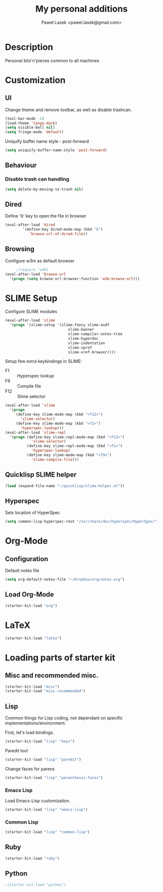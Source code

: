 #+TITLE: My personal additions
#+AUTHOR: Paweł Lasek <pawel.lasek@gmail.com>
#+OPTIONS: toc:nil num:nil ^:nil

* Description

  Personal bits'n'pieces common to all machines

* Customization

** UI

   Change theme and remove toolbar, as well as disable trashcan.

#+BEGIN_SRC emacs-lisp
  (tool-bar-mode -1)
  (load-theme 'tango-dark)
  (setq visible-bell nil)
  (setq fringe-mode 'default)
#+END_SRC

  Uniquify buffer name style - post-forward

#+BEGIN_SRC emacs-lisp
  (setq uniquify-buffer-name-style 'post-forward)
#+END_SRC

** Behaviour

*** Disable trash can handling

 #+BEGIN_SRC emacs-lisp
   (setq delete-by-moving-to-trash nil)
 #+END_SRC


** Dired

Define 'b' key to open the file in browser

#+BEGIN_SRC emacs-lisp
(eval-after-load 'dired  
        '(define-key dired-mode-map (kbd "b")
           'browse-url-of-dired-file))
#+END_SRC

** Browsing
   Configure w3m as default browser
   #+BEGIN_SRC emacs-lisp
          ;(require 'w3m)
     (eval-after-load 'browse-url
       '(progn (setq browse-url-browser-function 'w3m-browse-url)))
   #+END_SRC

* SLIME Setup
  Configure SLIME modules

#+BEGIN_SRC emacs-lisp
  (eval-after-load 'slime
    '(progn '(slime-setup '(slime-fancy slime-asdf
                               slime-banner
                               slime-compiler-notes-tree
                               slime-hyperdoc
                               slime-indentation
                               slime-sprof
                               slime-xref-browser))))
#+END_SRC

Setup few extra keybindings in SLIME:
  - F1 :: Hyperspec lookup
  - F9 :: Compile file
  - F12 :: Slime selector

#+BEGIN_SRC emacs-lisp
  (eval-after-load 'slime
    '(progn
       (define-key slime-mode-map (kbd "<f12>")
         'slime-selector)
       (define-key slime-mode-map (kbd "<f1>")
         'hyperspec-lookup)))
  (eval-after-load 'slime-repl
    '(progn (define-key slime-repl-mode-map (kbd "<f12>")
              'slime-selector)
            (define-key slime-repl-mode-map (kbd "<f1>")
              'hyperspec-lookup)
            (define-key slime-mode-map (kbd "<f9>")
              'slime-compile-file)))
#+END_SRC
** Quicklisp SLIME helper
   
#+BEGIN_SRC emacs-lisp
  (load (expand-file-name "~/quicklisp/slime-helper.el"))
#+END_SRC

** Hyperspec 

   Sets location of HyperSpec

   #+BEGIN_SRC emacs-lisp
   (setq common-lisp-hyperspec-root "/usr/share/doc/hyperspec/HyperSpec/")
   #+END_SRC

* Org-Mode
** Configuration
  Default notes file

#+BEGIN_SRC emacs-lisp
(setq org-default-notes-file "~/Dropbox/org/notes.org")
#+END_SRC
** Load Org-Mode
#+BEGIN_SRC emacs-lisp
(starter-kit-load "org")
#+END_SRC

* LaTeX
#+BEGIN_SRC emacs-lisp
(starter-kit-load "latex")
#+END_SRC
* Loading parts of starter kit
** Misc and recommended misc. 
#+BEGIN_SRC emacs-lisp
(starter-kit-load "misc")
(starter-kit-load "misc-recommended")
#+END_SRC

** Lisp

   Common things for Lisp coding, not dependant on specific implementations/environment.

   First, let's load bindings.

#+BEGIN_SRC emacs-lisp
(starter-kit-load "lisp" "keys")
#+END_SRC

   Paredit too!

#+BEGIN_SRC emacs-lisp
(starter-kit-load "lisp" "paredit")
#+END_SRC

   Change faces for parens

#+BEGIN_SRC emacs-lisp
(starter-kit-load "lisp" "parenthesis-faces")
#+END_SRC

*** Emacs Lisp
    Load Emacs-Lisp customization.
#+BEGIN_SRC emacs-lisp
(starter-kit-load "lisp" "emacs-lisp")
#+END_SRC



*** Common Lisp
#+BEGIN_SRC emacs-lisp
(starter-kit-load "lisp" "common-lisp")
#+END_SRC

** Ruby

#+BEGIN_SRC emacs-lisp
(starter-kit-load "ruby")
#+END_SRC

** Python

#+BEGIN_SRC emacs-lisp
;(starter-kit-load "python")
#+END_SRC

